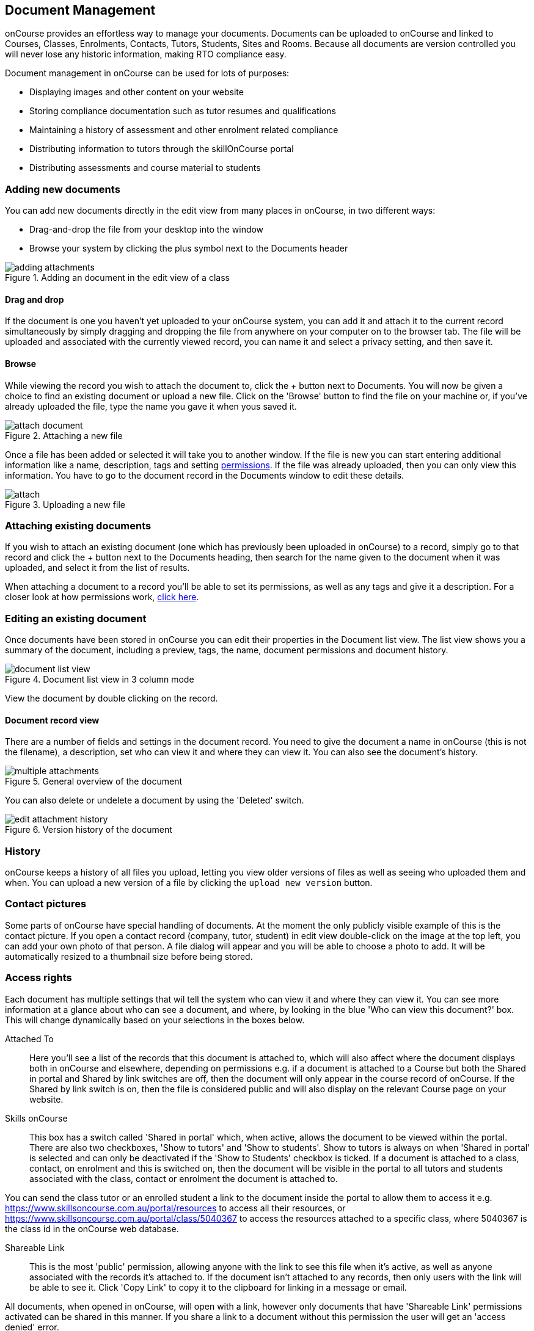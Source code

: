 [[documentManagement]]
== Document Management

onCourse provides an effortless way to manage your documents. Documents can be uploaded to onCourse and linked to Courses, Classes, Enrolments, Contacts, Tutors, Students, Sites and Rooms. Because all documents are version controlled you will never lose any historic information, making RTO compliance easy.

Document management in onCourse can be used for lots of purposes:

* Displaying images and other content on your website
* Storing compliance documentation such as tutor resumes and qualifications
* Maintaining a history of assessment and other enrolment related compliance
* Distributing information to tutors through the skillOnCourse portal
* Distributing assessments and course material to students

[[documentManagement-Adding]]
=== Adding new documents

You can add new documents directly in the edit view from many places in onCourse, in two different ways:

* Drag-and-drop the file from your desktop into the window
* Browse your system by clicking the plus symbol next to the Documents header

image::images/documentManagement/adding_attachments.png[title='Adding an document in the edit view of a class']

==== Drag and drop

If the document is one you haven't yet uploaded to your onCourse system, you can add it and attach it to the current record simultaneously by simply dragging and dropping the file from anywhere on your computer on to the browser tab. The file will be uploaded and associated with the currently viewed record, you can name it and select a privacy setting, and then save it.

==== Browse

While viewing the record you wish to attach the document to, click the + button next to Documents. You will now be given a choice to find an existing document or upload a new file.  Click on the 'Browse' button to find the file on your machine or, if you've already uploaded the file, type the name you gave it when yous saved it.

image::images/documentManagement/attach_document.png[title='Attaching a new file']

Once a file has been added or selected it will take you to another window. If the file is new you can start entering additional information like a name, description, tags and setting <<documentManagement-accessRights, permissions>>. If the file was already uploaded, then you can only view this information. You have to go to the document record in the Documents window to edit these details.

image::images/documentManagement/attach.png[title='Uploading a new file']

[[documentManagement-Attaching]]
=== Attaching existing documents

If you wish to attach an existing document (one which has previously been uploaded in onCourse) to a record, simply go to that record and click the + button next to the Documents heading, then search for the name given to the document when it was uploaded, and select it from the list of results.

When attaching a document to a record you'll be able to set its permissions, as well as any tags and give it a description. For a closer look at how permissions work, <<documentManagement-accessRights, click here>>.


[[documentManagement-Editing]]
=== Editing an existing document

Once documents have been stored in onCourse you can edit their properties in the Document list view. The list view shows you a summary of the document, including a preview, tags, the name, document permissions and document history.

image::images/documentManagement/document_list_view.png[title='Document list view in 3 column mode']

View the document by double clicking on the record.

[[documentManagement-EditingView]]
==== Document record view

There are a number of fields and settings in the document record. You need to give the document a name in onCourse (this is not the filename), a description, set who can view it and where they can view it. You can also see the document's history.

image::images/documentManagement/multiple_attachments.png[title='General overview of the document']

You can also delete or undelete a document by using the 'Deleted' switch.

image::images/documentManagement/edit_attachment_history.png[title='Version history of the document']

[[documentManagement-Versioning]]
=== History

onCourse keeps a history of all files you upload, letting you view older versions of files as well as seeing who uploaded them and when. You can upload a new version of a file by clicking the `upload new version` button.

[[documentManagement-specialDocuments]]
=== Contact pictures

Some parts of onCourse have special handling of documents. At the moment the only publicly visible example of this is the contact picture. If you open a contact record (company, tutor, student) in edit view double-click on the image at the top left, you can add your own photo of that person. A file dialog will appear and you will be able to choose a photo to add. It will be automatically resized to a thumbnail size before being stored.

[[documentManagement-accessRights]]
=== Access rights

Each document has multiple settings that wil tell the system who can view it and where they can view it. You can see more information at a glance about who can see a document, and where, by looking in the blue 'Who can view this document?' box. This will change dynamically based on your selections in the boxes below.

Attached To::
Here you'll see a list of the records that this document is attached to, which will also affect where the document displays both in onCourse and elsewhere, depending on permissions e.g. if a document is attached to a Course but both the Shared in portal and Shared by link switches are off, then the document will only appear in the course record of onCourse. If the Shared by link switch is on, then the file is considered public and will also display on the relevant Course page on your website.

Skills onCourse::
This box has a switch called 'Shared in portal' which, when active, allows the document to be viewed within the portal. There are also two checkboxes, 'Show to tutors' and 'Show to students'. Show to tutors is always on when 'Shared in portal' is selected and can only be deactivated if the 'Show to Students' checkbox is ticked. If a document is attached to a class, contact, on enrolment and this is switched on, then the document will be visible in the portal to all tutors and students associated with the class, contact or enrolment the document is attached to.

You can send the class tutor or an enrolled student a link to the document inside the portal to allow them to access it e.g. https://www.skillsoncourse.com.au/portal/resources to access all their resources, or https://www.skillsoncourse.com.au/portal/class/5040367 to access the resources attached to a specific class, where 5040367 is the class id in the onCourse web database.

Shareable Link::
This is the most 'public' permission, allowing anyone with the link to see this file when it's active, as well as anyone associated with the records it's attached to. If the document isn't attached to any records, then only users with the link will be able to see it. Click 'Copy Link' to copy it to the clipboard for linking in a message or email.

All documents, when opened in onCourse, will open with a link, however only documents that have 'Shareable Link' permissions activated can be shared in this manner. If you share a link to a document without this permission the user will get an 'access denied' error.

image::images/documentManagement/shareable_link.png[title='The shareable link permission switched on']

The below example shows that this record is attached to 7 sites records, 1 asessment record, 3 contact records and 1 course. The shared in portal switch is on with both tutors and students checkboxes checked, but the shareable link is not active. As shown in the 'Who can view this document' box, you can see that this means only onCourse admin users and some students and tutors, specifically those contacts the document is attached to and in the portal for any tutor or student associated with the course '20 Great Ways to Promote Your Businesss Online'. The document will not appear on the Course's website page unless the shareable link is active.

image::images/documentManagement/portal_permissions.png[title='An example of user permissions showing in the document record']


[[documentManagement-deleted]]
=== Handling deleted documents

To delete a document, highlight the record in the Documents list view, click the cogwheel and select 'delete record'

However, for auditing purposes, documents uploaded to onCourse are never deleted, rather they are disabled and locked from use.

If you ever need to recover a deleted document for whatever reason, simply go to the documents list in onCourse and click the 'Deleted' filter to see deleted documents. Find the document record, click to open it and then make sure the 'Deleted' switch is off, then click save.

image::images/documentManagement/deleted_document.png[title='The 'Deleted' switch for this document is on. Turn it off and save to recover the document.']
